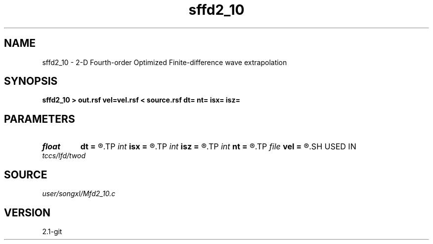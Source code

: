 .TH sffd2_10 1  "APRIL 2019" Madagascar "Madagascar Manuals"
.SH NAME
sffd2_10 \- 2-D Fourth-order Optimized Finite-difference wave extrapolation 
.SH SYNOPSIS
.B sffd2_10 > out.rsf vel=vel.rsf < source.rsf dt= nt= isx= isz=
.SH PARAMETERS
.PD 0
.TP
.I float  
.B dt
.B =
.R  
.TP
.I int    
.B isx
.B =
.R  
.TP
.I int    
.B isz
.B =
.R  
.TP
.I int    
.B nt
.B =
.R  
.TP
.I file   
.B vel
.B =
.R  	auxiliary input file name
.SH USED IN
.TP
.I tccs/lfd/twod
.SH SOURCE
.I user/songxl/Mfd2_10.c
.SH VERSION
2.1-git
